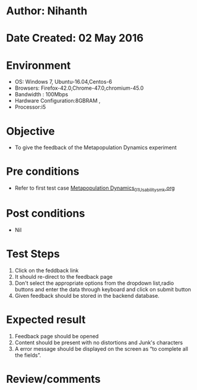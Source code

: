 * Author: Nihanth
* Date Created: 02 May 2016
* Environment
  - OS: Windows 7, Ubuntu-16.04,Centos-6
  - Browsers: Firefox-42.0,Chrome-47.0,chromium-45.0
  - Bandwidth : 100Mbps
  - Hardware Configuration:8GBRAM , 
  - Processor:i5

* Objective
  - To give the feedback of the Metapopulation Dynamics experiment

* Pre conditions
  - Refer to first test case [[https://github.com/Virtual-Labs/population-ecology-virtual-lab-i-au/blob/master/test-cases/integration_test-cases/Metapopulation Dynamics/Metapopulation Dynamics_01_Usability_smk.org][Metapopulation Dynamics_01_Usability_smk.org]]

* Post conditions
  - Nil
* Test Steps
  1. Click on the feddback link 
  2. It should re-direct to the feedback page
  3. Don't select the appropriate options from the dropdown list,radio buttons and enter the data through keyboard and click on submit button
  4. Given feedback should be stored in the backend database.

* Expected result
  1. Feedback page should be opened
  2. Content should be present with no distortions and Junk's characters
  3. A error message should be displayed on the screen as “to complete all the fields”.

* Review/comments


